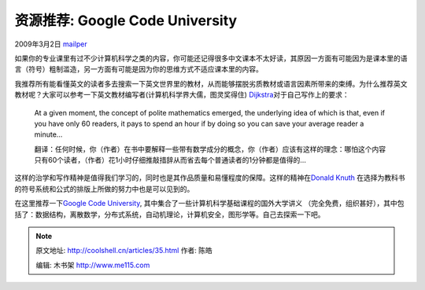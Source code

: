 .. _articles35:

资源推荐: Google Code University
================================

2009年3月2日 `mailper <http://coolshell.cn/articles/author/mailper>`__

如果你的专业课里有过不少计算机科学之类的内容，你可能还记得很多中文课本不太好读，其原因一方面有可能因为是课本里的语言（符号）粗制滥造，另一方面有可能是因为你的思维方式不适应课本里的内容。

我推荐所有能看懂英文的读者多去搜索一下英文世界里的教材，从而能够摆脱劣质教材或语言因素所带来的束缚。为什么推荐英文教材呢？大家可以参考一下英文教材编写者(计算机科学界大儒，图灵奖得住)
`Dijkstra <http://www.cs.utexas.edu/users/EWD/>`__\ 对于自己写作上的要求：

    At a given moment, the concept of polite mathematics emerged, the
    underlying idea of which is that, even if you have only 60 readers,
    it pays to spend an hour if by doing so you can save your average
    reader a minute…

 

    翻译：任何时候，你（作者）在书中要解释一些带有数学成分的概念，你（作者）应该有这样的理念：哪怕这个内容只有60个读者，（作者）花1小时仔细推敲措辞从而省去每个普通读者的1分钟都是值得的…

这样的治学和写作精神是值得我们学习的，同时也是其作品质量和易懂程度的保障。这样的精神在\ `Donald
Knuth <http://www-cs-faculty.stanford.edu/~knuth/>`__
在选择为教科书的符号系统和公式的排版上所做的努力中也是可以见到的。

在这里推荐一下\ `Google Code
University <http://code.google.com/edu/>`__,
其中集合了一些计算机科学基础课程的国外大学讲义
（完全免费，组织甚好），其中包括了：数据结构，离散数学，分布式系统，自动机理论，计算机安全，图形学等。自己去探索一下吧。

.. |image6| image:: /coolshell/static/20140922095525528000.jpg

.. note::
    原文地址: http://coolshell.cn/articles/35.html 
    作者: 陈皓 

    编辑: 木书架 http://www.me115.com